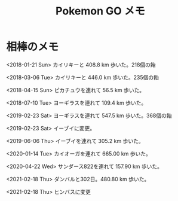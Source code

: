 #+title: Pokemon GO メモ

* 相棒のメモ

<2018-01-21 Sun>
カイリキーと 408.8 km 歩いた。218個の飴

<2018-03-06 Tue>
カイリキーと 446.0 km 歩いた。235個の飴

<2018-04-15 Sun>
ピカチュウを連れて 56.5 km 歩いた。

<2018-07-10 Tue>
ヨーギラスを連れて 109.4 km 歩いた。

<2019-02-23 Sat>
ヨーギラスを連れて 547.5 km 歩いた。368個の飴

<2019-02-23 Sat> イーブイに変更。

<2019-06-06 Thu> イーブイを連れて 305.2 km 歩いた。

<2020-01-14 Tue> カイオーガを連れて 665.00 km 歩いた。

<2020-04-22 Wed> サンダース822を連れて 157.90 km 歩いた。

<2021-02-18 Thu> ダンバルと302日。480.80 km 歩いた。

<2021-02-18 Thu> ヒンバスに変更
